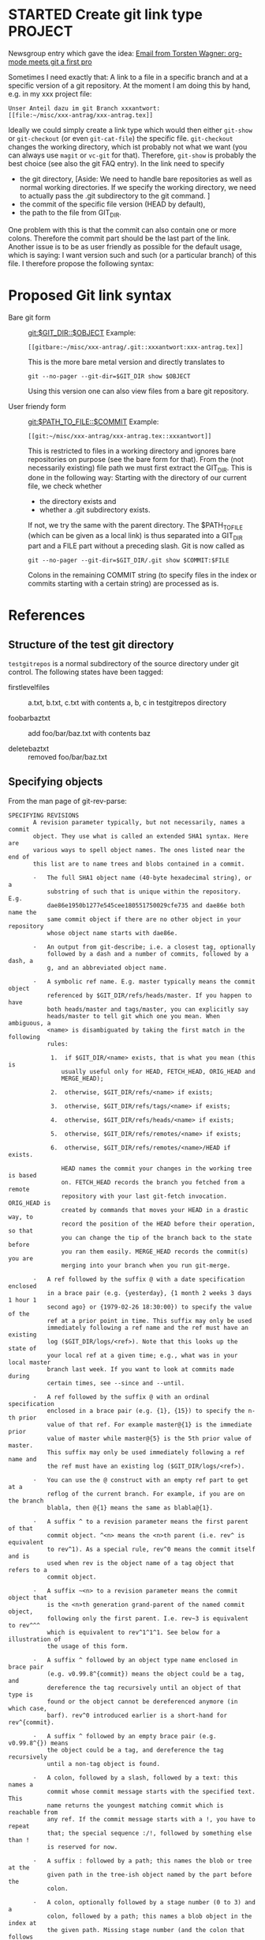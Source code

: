 * STARTED Create git link type                                      :PROJECT:
   :LOGBOOK:
   CLOCK: [2009-10-01 Thu 17:20]--[2009-10-01 Thu 18:05] =>  0:45
   - Note taken on [2009-09-24 Thu 18:09] \\
     We also need to specify a method how to access the file: Either
     read-only via git show/cat-file or via git checkout (but this
     changes the working directory). Maybe have a method field like in
     tramp as well.
   - Note taken on [2009-09-24 Thu 18:07] \\
     We need to find a way to specify the Git dir, especially if the
     tracked directory has subdirectories.
   :END:
   
   Newsgroup entry which gave the idea:
  [[gnus:nntp%2Bnews.gmane.org:gmane.emacs.orgmode#200907241232.52729.torsten.wagner@googlemail.com][Email from Torsten Wagner: org-mode meets git a first pro]]

  Sometimes I need exactly that: A link to a file in a specific
  branch and at a specific version of a git repository. At the
  moment I am doing this by hand, e.g. in my xxx project
  file:
#+begin_EXAMPLE 
    Unser Anteil dazu im git Branch xxxantwort:
    [[file:~/misc/xxx-antrag/xxx-antrag.tex]]
#+end_EXAMPLE 
    Ideally we could simply create a link type which would then
    either =git-show= or =git-checkout= (or even =git-cat-file=)
    the specific file. =git-checkout= changes the working
    directory, which ist probably not what we want (you can
    always use =magit= or =vc-git= for that). Therefore,
    =git-show= is probably the best choice (see also the git FAQ
    entry). In the link need to specify
    - the git directory,
      [Aside: We need to handle bare repositories as well as
      normal working directories. If we specify the working
      directory, we need to actually pass the .git subdirectory
      to the git command. ]
    - the commit of the specific file version (HEAD by default),
    - the path to the file from GIT_DIR.

    
    One problem with this is that the commit can also contain one
    or more colons. Therefore the commit part should be the last
    part of the link. Another issue is to be as user friendly as
    possible for the default usage, which is saying: I want
    version such and such (or a particular branch) of this file.
    I therefore propose the following syntax:

* Proposed Git link syntax
  - Bare git form :: [[git:$GIT_DIR::$OBJECT]]
    Example:
    #+begin_EXAMPLE 
    [[gitbare:~/misc/xxx-antrag/.git::xxxantwort:xxx-antrag.tex]]
    #+end_EXAMPLE
    This is the more bare metal version and directly translates
    to
    : git --no-pager --git-dir=$GIT_DIR show $OBJECT
    Using this version one can also view files from a bare git
    repository.

  - User friendy form :: [[git:$PATH_TO_FILE::$COMMIT]]
    Example:
    #+begin_EXAMPLE 
    [[git:~/misc/xxx-antrag/xxx-antrag.tex::xxxantwort]]
    #+end_EXAMPLE
    This is restricted to files in a working directory and ignores
    bare repositories on purpose (see the bare form for that). From
    the (not necessarily existing) file path we must first
    extract the GIT_DIR. This is done in the following way:
    Starting with the directory of our current file, we check
    whether
 
    - the directory exists and
    - whether a .git subdirectory exists.

    If not, we try the same with the parent directory. The
    $PATH_TO_FILE (which can be given as a local link) is thus
    separated into a GIT_DIR part and a FILE part without a
    preceding slash. Git is now called as
    : git --no-pager --git-dir=$GIT_DIR/.git show $COMMIT:$FILE
    Colons in the remaining COMMIT string (to specify files in
    the index or commits starting with a certain string) are
    processed as is.
* References
** Structure of the test git directory
   =testgitrepos= is a normal subdirectory of the source
   directory under git control. The following states have been
   tagged:

   - firstlevelfiles :: a.txt, b.txt, c.txt with contents a, b, c
        in testgitrepos directory

   - foobarbaztxt :: add foo/bar/baz.txt with contents baz

   - deletebaztxt :: removed foo/bar/baz.txt

** Specifying objects
    :PROPERTIES:
    :ID:       83573d86-8df3-4f56-9927-a917e4b62509
    :END:
    From the man page of git-rev-parse:
#+begin_EXAMPLE 
SPECIFYING REVISIONS
       A revision parameter typically, but not necessarily, names a commit
       object. They use what is called an extended SHA1 syntax. Here are
       various ways to spell object names. The ones listed near the end of
       this list are to name trees and blobs contained in a commit.

       ·   The full SHA1 object name (40-byte hexadecimal string), or a
           substring of such that is unique within the repository. E.g.
           dae86e1950b1277e545cee180551750029cfe735 and dae86e both name the
           same commit object if there are no other object in your repository
           whose object name starts with dae86e.

       ·   An output from git-describe; i.e. a closest tag, optionally
           followed by a dash and a number of commits, followed by a dash, a
           g, and an abbreviated object name.

       ·   A symbolic ref name. E.g. master typically means the commit object
           referenced by $GIT_DIR/refs/heads/master. If you happen to have
           both heads/master and tags/master, you can explicitly say
           heads/master to tell git which one you mean. When ambiguous, a
           <name> is disambiguated by taking the first match in the following
           rules:

            1.  if $GIT_DIR/<name> exists, that is what you mean (this is
               usually useful only for HEAD, FETCH_HEAD, ORIG_HEAD and
               MERGE_HEAD);

            2.  otherwise, $GIT_DIR/refs/<name> if exists;

            3.  otherwise, $GIT_DIR/refs/tags/<name> if exists;

            4.  otherwise, $GIT_DIR/refs/heads/<name> if exists;

            5.  otherwise, $GIT_DIR/refs/remotes/<name> if exists;

            6.  otherwise, $GIT_DIR/refs/remotes/<name>/HEAD if exists.

               HEAD names the commit your changes in the working tree is based
               on. FETCH_HEAD records the branch you fetched from a remote
               repository with your last git-fetch invocation. ORIG_HEAD is
               created by commands that moves your HEAD in a drastic way, to
               record the position of the HEAD before their operation, so that
               you can change the tip of the branch back to the state before
               you ran them easily. MERGE_HEAD records the commit(s) you are
               merging into your branch when you run git-merge.

       ·   A ref followed by the suffix @ with a date specification enclosed
           in a brace pair (e.g. {yesterday}, {1 month 2 weeks 3 days 1 hour 1
           second ago} or {1979-02-26 18:30:00}) to specify the value of the
           ref at a prior point in time. This suffix may only be used
           immediately following a ref name and the ref must have an existing
           log ($GIT_DIR/logs/<ref>). Note that this looks up the state of
           your local ref at a given time; e.g., what was in your local master
           branch last week. If you want to look at commits made during
           certain times, see --since and --until.

       ·   A ref followed by the suffix @ with an ordinal specification
           enclosed in a brace pair (e.g. {1}, {15}) to specify the n-th prior
           value of that ref. For example master@{1} is the immediate prior
           value of master while master@{5} is the 5th prior value of master.
           This suffix may only be used immediately following a ref name and
           the ref must have an existing log ($GIT_DIR/logs/<ref>).

       ·   You can use the @ construct with an empty ref part to get at a
           reflog of the current branch. For example, if you are on the branch
           blabla, then @{1} means the same as blabla@{1}.

       ·   A suffix ^ to a revision parameter means the first parent of that
           commit object. ^<n> means the <n>th parent (i.e. rev^ is equivalent
           to rev^1). As a special rule, rev^0 means the commit itself and is
           used when rev is the object name of a tag object that refers to a
           commit object.

       ·   A suffix ~<n> to a revision parameter means the commit object that
           is the <n>th generation grand-parent of the named commit object,
           following only the first parent. I.e. rev~3 is equivalent to rev^^^
           which is equivalent to rev^1^1^1. See below for a illustration of
           the usage of this form.

       ·   A suffix ^ followed by an object type name enclosed in brace pair
           (e.g. v0.99.8^{commit}) means the object could be a tag, and
           dereference the tag recursively until an object of that type is
           found or the object cannot be dereferenced anymore (in which case,
           barf). rev^0 introduced earlier is a short-hand for rev^{commit}.

       ·   A suffix ^ followed by an empty brace pair (e.g. v0.99.8^{}) means
           the object could be a tag, and dereference the tag recursively
           until a non-tag object is found.

       ·   A colon, followed by a slash, followed by a text: this names a
           commit whose commit message starts with the specified text. This
           name returns the youngest matching commit which is reachable from
           any ref. If the commit message starts with a !, you have to repeat
           that; the special sequence :/!, followed by something else than !
           is reserved for now.

       ·   A suffix : followed by a path; this names the blob or tree at the
           given path in the tree-ish object named by the part before the
           colon.

       ·   A colon, optionally followed by a stage number (0 to 3) and a
           colon, followed by a path; this names a blob object in the index at
           the given path. Missing stage number (and the colon that follows
           it) names a stage 0 entry. During a merge, stage 1 is the common
           ancestor, stage 2 is the target branch´s version (typically the
           current branch), and stage 3 is the version from the branch being
           merged.
       Here is an illustration, by Jon Loeliger. Both commit nodes B and C are
       parents of commit node A. Parent commits are ordered left-to-right.

           G   H   I   J
            \ /     \ /
             D   E   F
              \  |  / \
               \ | /   |
                \|/    |
                 B     C
                  \   /
                   \ /
                    A

           A =      = A^0
           B = A^   = A^1     = A~1
           C = A^2  = A^2
           D = A^^  = A^1^1   = A~2
           E = B^2  = A^^2
           F = B^3  = A^^3
           G = A^^^ = A^1^1^1 = A~3
           H = D^2  = B^^2    = A^^^2  = A~2^2
           I = F^   = B^3^    = A^^3^
           J = F^2  = B^3^2   = A^^3^2
#+end_EXAMPLE
** Viewing a specific version of a file in git:
    From the [[http://git.or.cz/gitwiki/GitFaq#Howtoviewanoldrevisionofafileordirectory.3F][Git FAQ]]:
#+begin_EXAMPLE 
How to view an old revision of a file or directory?

Use command "git show" with a colon and filename:

git show <commit>:path/file

The <commit> can be commit id, branch name, tag, relative pointer
like HEAD~2 etc. If you don't give any path or file (i.e. just
<commit>:), git will display the file listing of repository's
root directory. Examples:

git show v1.4.3:git.c
git show f5f75c652b9c2347522159a87297820103e593e4:git.c
git show HEAD~2:git.c
git show master~4:
git show master~4:doc/
git show master~4:doc/ChangeLog
#+end_EXAMPLE
* Implementation
  [[file:org-git-link.el]]
* Tasks:
** DONE Check out man pages of git-rev-parse 
   :LOGBOOK:
   - State "DONE"       from "STARTED"    [2009-07-24 Fri 17:08]
   CLOCK: [2009-07-24 Fri 16:55]--[2009-07-24 Fri 17:08] =>  0:13
   :END:
   Find out the possibilities to specify a file in a specific
   branch and version. See [[id:83573d86-8df3-4f56-9927-a917e4b62509][Specifying objects]].
** DONE Check whether attachments care about commits
   :LOGBOOK:
   - State "DONE"       from "STARTED"    [2009-07-24 Fri 15:56]
   CLOCK: [2009-07-24 Fri 15:54]--[2009-07-24 Fri 15:56] =>  0:02
   :END:
   No they don't. (Only creating their own commits). No help
   from there.
** DONE Find out how to create new link types 
   :LOGBOOK:
   - State "DONE"       from "STARTED"    [2009-07-24 Fri 15:54]
   CLOCK: [2009-07-24 Fri 15:46]--[2009-07-24 Fri 15:54] =>  0:08
   :END:
   See [[info:org:Adding%20hyperlink%20types][info:org:Adding hyperlink types]]
** DONE Find a way to get the specific xxx file mentioned above
   :LOGBOOK:
   - State "DONE"       from "STARTED"    [2009-07-24 Fri 15:45]
   CLOCK: [2009-07-24 Fri 15:30]--[2009-07-24 Fri 15:45] =>  0:15
   :END:
   =git show xxxantwort:xxx-antrag.tex= does the trick.
** DONE find out how to fill buffer with result of shell process     :ATTACH:
   :LOGBOOK:
   - State "DONE"       from "STARTED"    [2009-10-05 Mon 17:35]
   CLOCK: [2009-10-05 Mon 17:28]--[2009-10-05 Mon 17:35] =>  0:07
   CLOCK: [2009-10-01 Thu 16:30]--[2009-10-01 Thu 17:07] =>  0:37
   CLOCK: [2009-07-24 Fri 16:24]--[2009-07-24 Fri 17:03] =>  0:39
   CLOCK: [2009-07-24 Fri 15:58]--[2009-07-24 Fri 16:20] =>  0:22
   :END:
   :PROPERTIES:
   :Attachments: simple.el man.el org-git.el
   :ID:       19e759de-ea08-4848-9799-1303a5cc078f
   :END:
   Looking at simple.el (shell-command-on-region) and man.el
   (man) to find out how to call shell processes. Synchronous
   calling ist simpler. shell-command should simply work, though.
   I will simply use shell-command or call-process. Don't know
   whether we need a shell. Actually, I don't need to spawn a
   shell just to call git. Let's try =call-process=, see
   [[info:elisp:Synchronous%20Processes][info:elisp:Synchronous Processes]].

** DONE Specify link syntax
   :LOGBOOK:
   - State "DONE"       from "STARTED"    [2009-10-07 Wed 14:40]
   - State "STARTED"    from "DONE"       [2009-10-07 Wed 14:24]
   CLOCK: [2009-10-07 Wed 14:24]--[2009-10-07 Wed 14:40] =>  0:16
   - State "DONE"       from "STARTED"    [2009-10-05 Mon 17:03]
   CLOCK: [2009-10-05 Mon 16:30]--[2009-10-05 Mon 17:03] =>  0:33
   :END:
** DONE find out how to create a new link type in org-mode
   :LOGBOOK:
   - State "DONE"       from "TODO"       [2009-10-05 Mon 17:35]
   :END:
   :PROPERTIES:
   :ID:       be9f8577-3e78-49c6-925c-090adc403fc6
   :END:
   See [[info:org:Adding%20hyperlink%20types][info:org:Adding hyperlink types]] and
,----[ C-h f org-add-link-type RET ]
| org-add-link-type is a compiled Lisp function in `org.el'.
| 
| (org-add-link-type type &optional follow export)
| 
| Add type to the list of `org-link-types'.
| Re-compute all regular expressions depending on `org-link-types'
| 
| follow and export are two functions.
| 
| follow should take the link path as the single argument and do whatever
| is necessary to follow the link, for example find a file or display
| a mail message.
| 
| export should format the link path for export to one of the export formats.
| It should be a function accepting three arguments:
| 
|   path    the path of the link, the text after the prefix (like "http:")
|   desc    the description of the link, if any, nil if there was no description
|   format  the export format, a symbol like `html' or `latex'.
| 
| The function may use the FORMAT information to return different values
| depending on the format.  The return value will be put literally into
| the exported file.
| Org-mode has a built-in default for exporting links.  If you are happy with
| this default, there is no need to define an export function for the link
| type.  For a simple example of an export function, see `org-bbdb.el'.
| 
| [back]
`----

** write test file in org-mode                                      :PROJECT:
   :LOGBOOK:
   - Note taken on [2009-10-06 Tue 18:07] \\
     First, we need to define the actual structure of the git link
     file and  test file
   :END:
*** STARTED plan structure of git link and test file
   :LOGBOOK:
   CLOCK: [2009-10-06 Tue 17:43]--[2009-10-06 Tue 18:04] =>  0:21
   CLOCK: [2009-10-05 Mon 17:51]--[2009-10-05 Mon 18:04] =>  0:13
   :END:
** DONE write test git directory
   :LOGBOOK:
   - State "DONE"       from "STARTED"    [2009-10-06 Tue 17:41]
   CLOCK: [2009-10-06 Tue 17:22]
   :END:


** TODO Decide whether we need special export treatment
   See =export= argument in =org-add-link-type=
